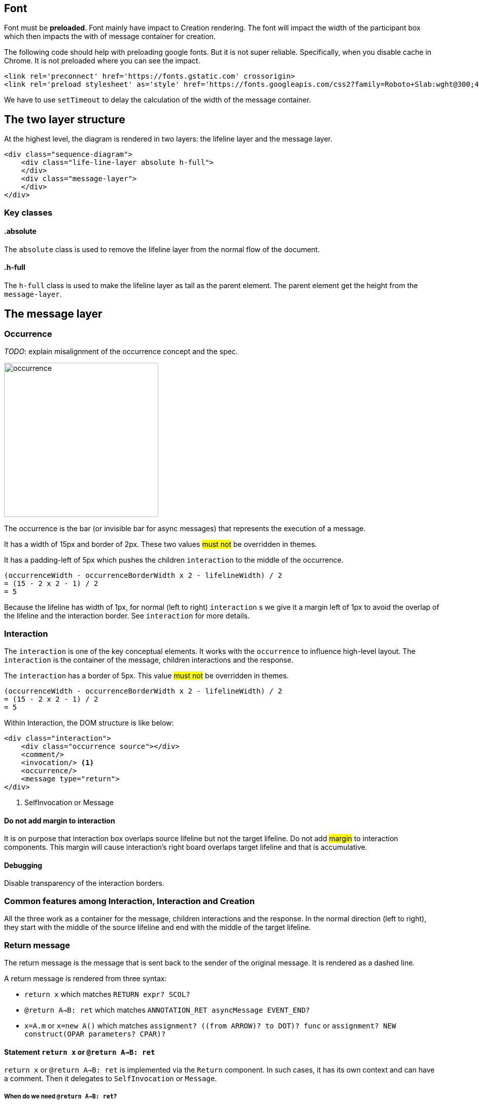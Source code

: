 :icons: font

== Font
Font [.underline]#must# be *preloaded*. Font mainly have impact to Creation
rendering. The font will impact the width of the participant box which then
impacts the with of message container for creation.

The following code should help with preloading google fonts. But it is not super
reliable. Specifically, when you disable cache in Chrome. It is not preloaded
where you can see the impact.

....
<link rel='preconnect' href='https://fonts.gstatic.com' crossorigin>
<link rel='preload stylesheet' as='style' href='https://fonts.googleapis.com/css2?family=Roboto+Slab:wght@300;400;500;700&display=swap'>
....

We have to use `setTimeout` to delay the calculation of the width of the
message container.

== The two layer structure
At the highest level, the diagram is rendered in two layers:
the lifeline layer and the message layer.

....
<div class="sequence-diagram">
    <div class="life-line-layer absolute h-full">
    </div>
    <div class="message-layer">
    </div>
</div>
....

=== Key classes
==== .absolute
The `absolute` class is used to remove the lifeline layer from the normal
flow of the document.

==== .h-full
The `h-full` class is used to make the lifeline layer as tall as the parent
element. The parent element get the height from the `message-layer`.

== The message layer

=== Occurrence
_TODO_: explain misalignment of the occurrence concept and the spec.

image::images/occurrence.png[width=304,alt="occurrence"]

The occurrence is the bar (or invisible bar for async messages) that
represents the execution of a message.

It has a width of 15px and border of 2px. These two values #must not#
be overridden in themes.

It has a padding-left of 5px which pushes the children `interaction` to
the middle of the occurrence.
....
(occurrenceWidth - occurrenceBorderWidth x 2 - lifelineWidth) / 2
= (15 - 2 x 2 - 1) / 2
= 5
....

Because the lifeline has width of 1px, for normal (left to right) `interaction` s
we give it a margin left of 1px to avoid the overlap of the lifeline and the
interaction border. See `interaction` for more details.

=== Interaction
The `interaction` is one of the key conceptual elements. It works with
the `occurrence` to influence high-level layout. The `interaction` is the container
of the message, children interactions and the response.

The `interaction` has a border of 5px. This value #must not# be overridden in themes.
....
(occurrenceWidth - occurrenceBorderWidth x 2 - lifelineWidth) / 2
= (15 - 2 x 2 - 1) / 2
= 5
....

Within Interaction, the DOM structure is like below:

....
<div class="interaction">
    <div class="occurrence source"></div>
    <comment/>
    <invocation/> <1>
    <occurrence/>
    <message type="return">
</div>

....
<1> SelfInvocation or Message


==== Do not add margin to interaction
It is on purpose that interaction box overlaps source lifeline but not the target
lifeline. Do not add #margin# to interaction components. This margin will cause
interaction's right board overlaps target lifeline and that is accumulative.

==== Debugging
Disable transparency of the interaction borders.

=== Common features among Interaction, Interaction and Creation

All the three work as a container for the message, children interactions and the
response. In the normal direction (left to right), they start with the middle
of the source lifeline and end with the middle of the target lifeline.

=== Return message

The return message is the message that is sent back to the sender of the original
message. It is rendered as a dashed line.

A return message is rendered from three syntax:

* `return x` which matches `RETURN expr? SCOL?`
* `@return A->B: ret` which matches `ANNOTATION_RET asyncMessage EVENT_END?`
* `x=A.m` or `x=new A()` which matches `assignment? ((from ARROW)? to DOT)? func` or `assignment? NEW construct(OPAR parameters? CPAR)?`


==== Statement `return x` or `@return A->B: ret`

`return x` or `@return A->B: ret` is implemented via the `Return` component.
In such cases, it has its own context and can have a comment. Then it
delegates to `SelfInvocation` or `Message`.

===== When do we need `@return A->B: ret`?

....
Browser->BookController.onPost() {
  BookLibService.Borrow(id) {
      receipt = process(id)
      if (receipt != null) {
        return receipt
        @return BookController->Browser: receipt
      } else {
        return null
        @return BookController->Browser: 404
      }
  }
}
....

If the statement is the last statement we set the height of the message to 0px,
so that it does not push the message down further. This is because a return message
does not have children and does not need an occurrence.

....
.statement-container:last-child>.return {
    height: 0;
}
....

==== Return message from `x=A.m` or `x=new A`
This is implemented in Interaction and Creation components.

....
<message class="return transform -translate-y-full"/>
....

==== Conflicting return messages
We provide two ways in DSL to represent `return` messages:

....
// option 1
x = A.method
// option 2
A.method() {
  return y
}
....

If you use both, we will render both with overlapping. This is on purpose to expose
the conflict to the user.

.Return message conflict
image::images/return-message-conflict.png[width=200,alt="return message conflict"]

=== Message arrow
.Message arrow (the dashed line and arrow head)
image::images/creation-component.png[width=224]

This time we focus on how to align the arrow line and the arrow head.
We use a similar approach as pattern #vertically aligning# with pattern
#shift half the height#. Instead of `items-center` we use `items-end`.
Then we use `translate-y-1/2` to shift the arrow head down half the
height of the arrow head. (See Message.vue)
....
  <div class="message flex items-end"
    <div class="name flex-grow" style="padding-left: 10px">{{content}}</div>
    <point class="flex-shrink-0 transform translate-y-1/2 -my-px" :fill="fill" :rtl="rtl"/>
  </div>
....

==== Key classes
===== .flex .items-end
The `flex` and `items-end` classes are used to align the arrow line
and the arrow head at the bottom of the message.

===== .flex-grow
The `flex-grow` class is used to make the message name grow to fill
the available space.

===== .flex-shrink-0
The `flex-shrink-0` class is used to make the arrow head not shrink
when the message name is too long.

===== .transform .translate-y-1/2
The `transform` and `translate-y-1/2` classes are used to shift the
arrow head down half the height of the arrow head.

=== Message arrow right to left
image::images/message-arrow-rtl.png[width=200,alt="message arrow right to left"]

....
  <div class="message flex items-end" :class="{'flex-row-reverse': rtl}">
    <div class="name flex-grow"
          >{{content}}</div>
    <point class="flex-shrink-0 transform translate-y-1/2 -my-px"/>
  </div>
....

==== Key classes
===== .flex-row-reverse
The `flex-row-reverse` class is used to reverse the order of the name and
the arrow head.

=== Creation
image::images/creation-component.png[width=240]

==== Pattern 1: Vertically aligning
image::images/vertical-alignment.svg[width=40]

....
<div class="flex items-center">
  <div class="w-10 h-8 bg-blue-200"></div>
  <div class="w-10 h-20 bg-green-200"></div>
</div>
....

==== Pattern 2: Shift half the height
image::images/shift-up-half-the-height.png[width=50]

The message arrow is supposed to point to the middle of the participant
box. It is not he whole message that is aligned with the participant
box. So we have to shift the message up half the height of the message.
....
<div class="flex items-center m-10">
  <div class="w-10 h-8 bg-blue-200 transform -translate-y-1/2"></div>
  <div class="w-10 h-20 bg-green-200"></div>
</div>
....

This pattern is also used at the arrows. See the image for creation.

=== Creation participant top
While all normal participants have their name boxes at the top of the
diagram, creation participant boxes need to be pushed down to align
with the message arrow.

To implement this, we add a `padding-top` to the containing lifeline
of the corresponding participant.

The padding top is calculated by subtracting the top of message from
the top of participant's original value.

==== Challenge
When the message container is mounted, it does not have the correct
participant box offsetWidth.

=== Creation right to left
image::images/creation-rtl.png[width=240,alt="creation right to left"]

On top of normal Creation, we need to flip the participant placeholder
and the message container. We use the `flex-row-reverse` class to flip.
See "Message right to left" for example using `flex-row-reverse`.


